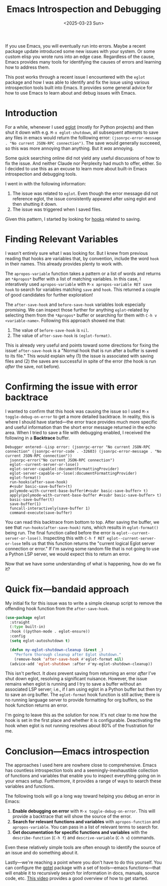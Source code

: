#+TITLE: Emacs Introspection and Debugging
#+DATE: <2025-03-23 Sun>

#+begin_preview
If you use Emacs, you will eventually run into errors. Maybe a recent package update introduced some new issues with your system. Or some custom elisp you wrote runs into an edge case. Regardless of the cause, Emacs provides many tools for identifying the causes of errors and learning how to address them.

This post works through a recent issue I encountered with the ~eglot~ package and how I was able to identify and fix the issue using various introspection tools built into Emacs. It provides some general advice for how to use Emacs to learn about and debug issues with Emacs.
#+end_preview

* Introduction

For a while, whenever I used [[https://www.gnu.org/software/emacs/manual/html_mono/eglot.html][eglot]] (mostly for Python projects) and then shut it down with e.g. ~M-x eglot-shutdown~, all subsequent attempts to save any files in emacs would return the folllowing error: ~(jsonrpc-error-message . "No current JSON-RPC connection")~. The save would generally succeeed, so this was more annoying than anything. But it /was/ annoying.

Some quick searching online did not yield any useful discussions of how to fix the issue. And neither Claude nor Perplexity had much to offer, either. So I decided to use this as an excuse to learn more about built-in Emacs introspection and debugging tools.

I went in with the following information:
1. The issue was related to ~eglot~. Even though the error message did not reference eglot, the issue consistently appeared after using eglot and then shutting it down.
2. The issue was triggered when I saved files.

Given this pattern, I started by looking for [[https://www.danliden.com/posts/20231217-emacs-hooks.html][hooks]] related to saving.
* Finding Relevant Variables
I wasn't entirely sure what I was looking for. But I knew from previous reading that hooks are variables that, by convention, include the word ~hook~ in their names. This already provides plenty to work with.

The ~apropos-variable~ function takes a pattern or a list of words and returns an ~*Apropos*~ buffer with a list of matching variables. In this case, I interatively used ~apropos-variable~ with ~M-x apropos-variable RET save hook~ to search for variables matching ~save~ and ~hook~. This returned a couple of good candidates for further exploration!

[[./figures/20250323-emacs-debugging/1_apropos.png]]

The ~after-save-hook~ and ~before-save-hook~ variables look especially promising. We can inspect those further for anything ~eglot~-related by selecting them from the ~*Apropos*~ buffer or searching for them with ~C-h v <variable-name>~. Following this approach showed me that:

1. The value of ~before-save-hook~ is ~nil~.
2. The value of ~after-save-hook~ is ~(eglot-format)~.

This is already very useful and points toward some directions for fixing the issue! ~after-save-hook~ is a "Normal hook that is run after a buffer is saved to its file." This would explain why (1) the issue is associated with saving files and (2) the saves are successful in spite of the error (the hook is run /after/ the save, not before).
* Confirming the issue with error backtrace
I wanted to confirm that this hook was causing the issue so I used ~M-x toggle-debug-on-error~ to get a more detailed backtrace. In reality, this is where I should have started—the error trace provides much more specific and useful information than the short error message returned in the echo area. When I tried to save a file with debugging enabled, I received the following in a *Backtrace* buffer.

#+begin_src
Debugger entered--Lisp error: (jsonrpc-error "No current JSON-RPC connection" (jsonrpc-error-code . -32603) (jsonrpc-error-message . "No current JSON-RPC connection"))
  jsonrpc-error("No current JSON-RPC connection")
  eglot--current-server-or-lose()
  eglot-server-capable(:documentFormattingProvider)
  eglot-server-capable-or-lose(:documentFormattingProvider)
  eglot-format()
  run-hooks(after-save-hook)
  #<subr basic-save-buffer>(t)
  polymode-with-current-base-buffer(#<subr basic-save-buffer> t)
  apply(polymode-with-current-base-buffer #<subr basic-save-buffer> t)
  basic-save-buffer(t)
  save-buffer(1)
  funcall-interactively(save-buffer 1)
  command-execute(save-buffer)
#+end_src


You can read this backtrace from bottom to top. After saving the buffer, we see that ~run-hooks(after-save-hook)~ runs, which results in ~eglot-format()~ being run. The final function called before the error is ~eglot--current-server-or-lose()~. Inspecting this with ~C-h f RET eglot--current-server-or-lose~ tells us that this function returns the "current logical Eglot server connection or error." If I'm saving some random file that is not going to use a Python LSP server, we would expect this to return an error.

Now that we have some understanding of what is happening, how do we fix it?
* Quick fix—bandaid approach

My initial fix for this issue was to write a simple cleanup script to remove the offending hook function from the ~after-save-hook~.

#+begin_src emacs-lisp
(use-package eglot
  :straight
  (:type built-in)
  :hook ((python-mode . eglot-ensure))
  :config
  (setq eglot-autoshutdown t)
  
  (defun my-eglot-shutdown-cleanup (&rest _)
    "Perform thorough cleanup after Eglot shutdown."
    (remove-hook 'after-save-hook #'eglot-format nil)
  (advice-add 'eglot-shutdown :after #'my-eglot-shutdown-cleanup))
#+end_src

This isn't perfect. It /does/ prevent saving from returning an error /after/ I've shut down eglot, resolving a significant nuisance. However, the issue remains when eglot is running and I try to save a buffer without an associated LSP server; i.e., if I am using eglot in a Python buffer but then try to save an org buffer. The ~eglot-format~ hook function is still active; there is no running language server to provide formatting for org buffers, so the hook function returns an error.

I'm going to leave this as the solution for now. It's not clear to me how the hook is set in the first place and whether it is configurable. Deactivating the hook when eglot is not running resolves about 80% of the frustration for me.

* Conclusion—Emacs introspection

The approaches I used here are nowhere close to comprehensive. Emacs has countless introspection tools and a seemingly-inexhaustible collection of functions and variables that enable you to inspect everything going on in your emacs setup. Furthermore, it provides a range of ways to search these variables and functions.

The following tools will go a long way toward helping you debug an error in Emacs:

1. *Enable debugging on error* with ~M-x toggle-debug-on-error~. This will provide a backtrace that will show the source of the error.
2. *Search for relevant functions and variables* with ~apropos-function~ and ~apropos-variable~. You can pass in a list of relevant terms to search for.
3. *Get documentation for specific functions and variables* with the ~describe-function~ (~C-h f~) and ~descrive-variable~ (~C-h v~) commands.

Even these relatively simple tools are often enough to identify the source of an issue and do something about it.

Lastly—we're reaching a point where you don't have to do this yourself. You can configure the [[https://github.com/karthink/gptel?tab=readme-ov-file#i-want-the-window-to-scroll-automatically-as-the-response-is-inserted][gptel]] package with a set of tools—emacs functions—that will enable it to recursively search for information in docs, manuals, source code, etc. [[https://youtu.be/JHXG225oP8E?si=6pgmR_S-Vk2QmjU9][This video]] provides a good overview of how to get started.

[[./figures/20250323-emacs-debugging/2_gptel.png]]
